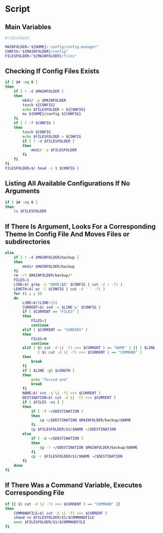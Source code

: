* Script

** Main Variables
#+begin_src bash :tangle config-manager
#!/bin/bash

MAINFOLDER="${HOME}/.config/config-manager"
CONFIG="${MAINFOLDER}/config"
FILESFOLDER="${MAINFOLDER}/files"
#+end_src

** Checking If Config Files Exists
#+begin_src bash :tangle config-manager
if [ $# -eq 0 ]
then
    if [ ! -d $MAINFOLDER ]
    then
        mkdir -p $MAINFOLDER
        touch ${CONFIG}
        echo $FILESFOLDER > ${CONFIG}
        mv ${HOME}/config ${CONFIG}
    fi
    if [ ! -f $CONFIG ]
    then
        touch $CONFIG
        echo $FILESFOLDER > $CONFIG
        if [ ! -d $FILESFOLDER ]
        then
            mkdir -p $FILESFOLDER
        fi
    fi
fi
FILESFOLDER=$( head -n 1 $CONFIG )
#+end_src

#+RESULTS:

** Listing All Available Configurations If No Arguments
#+begin_src bash :tangle config-manager
if [ $# -eq 0 ]
then
    ls $FILESFOLDER
#+end_src

** If There Is Argument, Looks For a Corresponding Theme In Config File And Moves Files or subdirectories
#+begin_src bash :tangle config-manager
else
    if [ ! -d $MAINFOLDER/backup ]
    then
        mkdir $MAINFOLDER/backup
    fi
    rm -rf $MAINFOLDER/backup/*
    FILES=1
    LINE=$( grep -n "NAME|$1" $CONFIG | cut -d : -f1 )
    LENGTH=$( wc -l $CONFIG | cut -d ' ' -f1 )
    for (( ; ; ))
    do
        LINE=$((LINE+1))
        CURRENT=$( sed -n $LINE'p' $CONFIG )
        if [ $CURRENT == "FILES" ]
        then
            FILES=1
            continue
        elif [ $CURRENT == "SUBDIRS" ]
        then
            FILES=0
            continue
        elif [ $( cut -d \| -f1 <<< $CURRENT ) == "NAME" ] || [ $LINE -gt $LENGTH ] ||
               [ $( cut -d \| -f1 <<< $CURRENT ) == "COMMAND" ]
        then
            break
        fi
        if [ $LINE -gt $LENGTH ]
        then
            echo "forced end"
            break
        fi
        NAME=$( cut -d \| -f1 <<< $CURRENT )
        DESTINATION=$( cut -d \| -f2 <<< $CURRENT )
        if [ $FILES -eq 1 ]
        then
            if [ -f ~/$DESTINATION ]
            then
                cp ~/$DESTINATION $MAINFOLDER/backup/$NAME
            fi
            cp $FILESFOLDER/$1/$NAME ~/$DESTINATION
        else
            if [ -d ~/$DESTINATION ]
            then
                cp -r ~/$DESTINATION $MAINFOLDER/backup/$NAME
            fi
            cp -r $FILESFOLDER/$1/$NAME ~/$DESTINATION
        fi
    done
fi
#+end_src

** If There Was a Command Variable, Executes Corresponding File
#+begin_src bash :tangle config-manager
if [[ $( cut -d \| -f1 <<< $CURRENT ) == "COMMAND" ]]
then
    COMMANDFILE=$( cut -d \| -f2 <<< $CURRENT )
    chmod +x $FILESFOLDER/$1/$COMMANDFILE
    exec $FILESFOLDER/$1/$COMMANDFILE
fi
#+end_src
